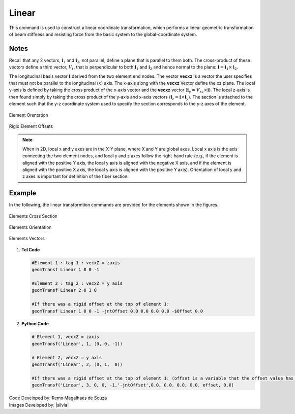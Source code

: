 .. _linearTR:

Linear
^^^^^^

This command is used to construct a linear coordinate transformation, which performs a linear geometric transformation of beam stiffness and resisting force from the basic system to the global-coordinate system.

.. tabs::

   .. tab:: Python

      .. py:function:: model.geomTransf("Linear", tag, vecxz, [offi, offj])

         :param integer tag: integer tag identifying transformation
         :type tag: int
         :param vecxz: X, Y, and Z components of vecxz, the vector used to define the local x-z plane of the local-coordinate system, **required in 3D**. The local y-axis is defined by taking the cross product of the vecxz vector and the x-axis.
         :type vecxz: tuple of floats
         :param offi: joint offset values -- offsets specified with respect to the global coordinate system for element-end node i (optional, the number of arguments depends on the dimensions of the current model).
         :type offi: tuple of floats
         :param offj: joint offset values -- offsets specified with respect to the global coordinate system for element-end node j (optional, the number of arguments depends on the dimensions of the current model).
         :type offj: tuple of floats

   .. tab:: Tcl
      .. function:: geomTransf Linear $transfTag < $vecxzX $vecxzY $vecxzZ > <-jntOffset $dXi $dYi $dZi $dXj $dYj $dZj>

      .. csv-table:: 
         :header: "Argument", "Type", "Description"
         :widths: 10, 10, 40

         $transfTag, |integer|, integer tag identifying transformation
         $vecxzX $vecxzY $vecxzZ,  |float|,  "X, Y, and Z components of vecxz, the vector used to define the local x-z plane of the local-coordinate system. The local y-axis is defined by taking the cross product of the vecxz vector and the x-axis.
         
         These components are specified in the global-coordinate system X,Y,Z and define a vector that is in a plane parallel to the x-z plane of the local-coordinate system.
         
         These items need to be specified for the three-dimensional problem."
         $dXi $dYi $dZi, |float|, "joint offset values -- offsets specified with respect to the global coordinate system for element-end node i (optional, the number of arguments depends on the dimensions of the current model)."
         $dXj $dYj $dZj, |float|, "joint offset values -- offsets specified with respect to the global coordinate system for element-end node j (optional, the number of arguments depends on the dimensions of the current model)."

Notes 
-----

Recall that any 2 vectors, :math:`\mathbf{i}_1` and :math:`\mathbf{i}_2`, not parallel, define a plane that is parallel to them both. 
The cross-product of these vectors define a third vector, :math:`V_t`, that is perpendicular to both :math:`\mathbf{i}_1` and :math:`\mathbf{i}_2` and hence normal to the plane: :math:`\mathbf{i} = \mathbf{i}_1 \times \mathbf{i}_2`.


The longitudinal basis vector :math:`\mathbf{i}` derived from the two element end nodes. 
The vector **vecxz** is a vector the user specifies that must not be parallel to the longitudinal (:math:`x`) axis. 
The x-axis along with the **vecxz** Vector define the xz plane. The local y-axis is defined by taking the cross product of the x-axis vector and the **vecxz** vector (:math:`\mathbf{i}_y = V_{xz} \times \mathbf{i}`). 
The local z-axis is then found simply by taking the cross product of the y-axis and x-axis vectors (:math:`\mathbf{i}_z = \mathbf{i} \times \mathbf{i}_y`). 
The section is attached to the element such that the y-z coordinate system used to specify the section corresponds to the y-z axes of the element.

.. figure:: figures/ElementOrentation.gif
	:align: center
	:width: 600px
	:figclass: align-center

	Element Orentation

.. figure:: figures/RigidElementOffsets.gif
	:align: center
	:width: 600px
	:figclass: align-center

	Rigid Element Offsets


.. note::

	When in 2D, local x and y axes are in the X-Y plane, where X and Y are global axes. Local x axis is the axis connecting the two element nodes, and local y and z axes follow the right-hand rule (e.g., if the element is aligned with the positive Y axis, the local y axis is aligned with the negative X axis, and if the element is aligned with the positive X axis, the local y axis is aligned with the positive Y axis). Orientation of local y and z axes is important for definition of the fiber section.


Example
-------

In the following, the linear transformtion commands are provided for the elements shown in the figures.

.. figure:: figures/ElementCrossSection.png
	:align: center
	:width: 400px
	:figclass: align-center

	Elements Cross Section

.. figure:: figures/ElementOrientation.png
	:align: center
	:width: 400px
	:figclass: align-center

	Elements Orientation

.. figure:: figures/ElementVectors.png
	:align: center
	:width: 400px
	:figclass: align-center

	Elements Vectors		

1. **Tcl Code**

   .. code-block:: tcl

	#Element 1 : tag 1 : vecxZ = zaxis
	geomTransf Linear 1 0 0 -1

	#Element 2 : tag 2 : vecxZ = y axis
	geomTransf Linear 2 0 1 0

	#If there was a rigid offset at the top of element 1:
	geomTransf Linear 1 0 0 -1 -jntOffset 0.0 0.0 0.0 0.0 -$Offset 0.0


2. **Python Code**

   .. code-block:: python
   
	# Element 1, vecxZ = zaxis
	geomTransf('Linear', 1, (0, 0, -1))

	# Element 2, vecxZ = y axis
	geomTransf('Linear', 2, (0, 1,  0))

	#If there was a rigid offset at the top of element 1: (offset is a variable that the offset value has been stored in)
	geomTransf('Linear', 3, 0, 0, -1,'-jntOffset',0.0, 0.0, 0.0, 0.0, offset, 0.0)	


| Code Developed by: Remo Magalhaes de Souza 
| Images Developed by: |silvia|
